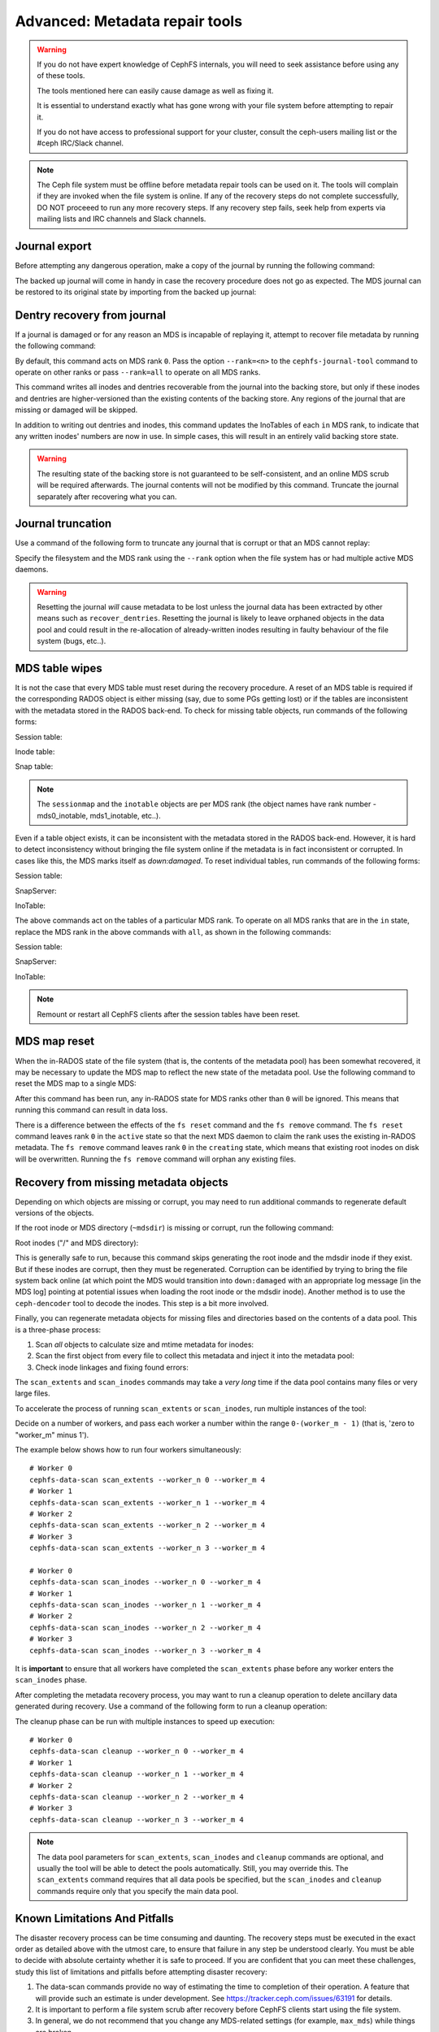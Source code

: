 
.. _disaster-recovery-experts:

Advanced: Metadata repair tools
===============================

.. warning::

    If you do not have expert knowledge of CephFS internals, you will
    need to seek assistance before using any of these tools.

    The tools mentioned here can easily cause damage as well as fixing it.

    It is essential to understand exactly what has gone wrong with your
    file system before attempting to repair it.

    If you do not have access to professional support for your cluster,
    consult the ceph-users mailing list or the #ceph IRC/Slack channel.

.. note:: The Ceph file system must be offline before metadata repair tools can
   be used on it. The tools will complain if they are invoked when the file
   system is online. If any of the recovery steps do not complete successfully,
   DO NOT proceeed to run any more recovery steps. If any recovery step fails,
   seek help from experts via mailing lists and IRC channels and Slack
   channels.

Journal export
--------------

Before attempting any dangerous operation, make a copy of the journal by
running the following command:

.. prompt:: bash #

   cephfs-journal-tool journal export backup.bin

The backed up journal will come in handy in case the recovery procedure does
not go as expected. The MDS journal can be restored to its original state by
importing from the backed up journal:

.. prompt:: bash #

   cephfs-journal-tool journal import backup.bin

Dentry recovery from journal
----------------------------

If a journal is damaged or for any reason an MDS is incapable of replaying it,
attempt to recover file metadata by running the following command:

.. prompt:: bash #

   cephfs-journal-tool event recover_dentries summary

By default, this command acts on MDS rank ``0``. Pass the option ``--rank=<n>``
to the ``cephfs-journal-tool`` command to operate on other ranks or pass
``--rank=all`` to operate on all MDS ranks.

This command writes all inodes and dentries recoverable from the journal into
the backing store, but only if these inodes and dentries are higher-versioned
than the existing contents of the backing store. Any regions of the journal
that are missing or damaged will be skipped.

In addition to writing out dentries and inodes, this command updates the
InoTables of each ``in`` MDS rank, to indicate that any written inodes' numbers
are now in use. In simple cases, this will result in an entirely valid backing
store state.

.. warning::

    The resulting state of the backing store is not guaranteed to be
    self-consistent, and an online MDS scrub will be required afterwards. The
    journal contents will not be modified by this command. Truncate the journal
    separately after recovering what you can.

Journal truncation
------------------

Use a command of the following form to truncate any journal that is corrupt or
that an MDS cannot replay:

.. prompt:: bash #

   cephfs-journal-tool [--rank=<fs_name>:{mds-rank|all}] journal reset --yes-i-really-really-mean-it

Specify the filesystem and the MDS rank using the ``--rank`` option when the
file system has or had multiple active MDS daemons.

.. warning:: Resetting the journal *will* cause metadata to be lost unless the
   journal data has been extracted by other means such as ``recover_dentries``.
   Resetting the journal is likely to leave orphaned objects in the data pool
   and could result in the re-allocation of already-written inodes resulting in
   faulty behaviour of the file system (bugs, etc..).

MDS table wipes
---------------

It is not the case that every MDS table must reset during the recovery
procedure. A reset of an MDS table is required if the corresponding RADOS
object is either missing (say, due to some PGs getting lost) or if the tables
are inconsistent with the metadata stored in the RADOS back-end. To check for
missing table objects, run commands of the following forms:

Session table:

.. prompt:: bash #

   rados -p <metadata-pool> stat mds0_sessionmap

Inode table:

.. prompt:: bash #

   rados -p <metadata-pool> stat mds0_inotable

Snap table:

.. prompt:: bash #

   rados -p <metadata-pool> stat mds_snaptable

.. note:: The ``sessionmap`` and the ``inotable`` objects are per MDS rank (the
   object names have rank number - mds0_inotable, mds1_inotable, etc..).

Even if a table object exists, it can be inconsistent with the metadata stored
in the RADOS back-end. However, it is hard to detect inconsistency without
bringing the file system online if the metadata is in fact inconsistent or
corrupted. In cases like this, the MDS marks itself as `down:damaged`. To reset
individual tables, run commands of the following forms:

Session table:

.. prompt:: bash #

   cephfs-table-tool 0 reset session

SnapServer:

.. prompt:: bash #

   cephfs-table-tool 0 reset snap

InoTable:

.. prompt:: bash #

   cephfs-table-tool 0 reset inode

The above commands act on the tables of a particular MDS rank. To operate on
all MDS ranks that are in the ``in`` state, replace the MDS rank in the above
commands with ``all``, as shown in the following commands:

Session table:

.. prompt:: bash #

   cephfs-table-tool all reset session

SnapServer:

.. prompt:: bash #

   cephfs-table-tool all reset snap

InoTable:

.. prompt:: bash #

   cephfs-table-tool all reset inode

.. note:: Remount or restart all CephFS clients after the session tables have
   been reset. 

MDS map reset
-------------

When the in-RADOS state of the file system (that is, the contents of the
metadata pool) has been somewhat recovered, it may be necessary to update the
MDS map to reflect the new state of the metadata pool. Use the following
command to reset the MDS map to a single MDS:

.. prompt:: bash #

   ceph fs reset <fs name> --yes-i-really-mean-it

After this command has been run, any in-RADOS state for MDS ranks other than
``0`` will be ignored. This means that running this command can result in data
loss.

There is a difference between the effects of the ``fs reset`` command and the
``fs remove`` command. The ``fs reset`` command leaves rank ``0`` in the
``active`` state so that the next MDS daemon to claim the rank uses the
existing in-RADOS metadata. The ``fs remove`` command leaves rank ``0`` in the
``creating`` state, which means that existing root inodes on disk will be
overwritten. Running the ``fs remove`` command will orphan any existing files.

Recovery from missing metadata objects
--------------------------------------

Depending on which objects are missing or corrupt, you may need to run
additional commands to regenerate default versions of the objects.

If the root inode or MDS directory (``~mdsdir``) is missing or corrupt, run the following command: 

Root inodes ("/" and MDS directory):

.. prompt:: bash #

   cephfs-data-scan init

This is generally safe to run, because this command skips generating the root
inode and the mdsdir inode if they exist. But if these inodes are corrupt, then
they must be regenerated. Corruption can be identified by trying to bring the
file system back online (at which point the MDS would transition into
``down:damaged`` with an appropriate log message [in the MDS log] pointing at
potential issues when loading the root inode or the mdsdir inode).  Another
method is to use the ``ceph-dencoder`` tool to decode the inodes.  This step is
a bit more involved.

Finally, you can regenerate metadata objects for missing files and directories
based on the contents of a data pool. This is a three-phase process: 

#. Scan *all* objects to calculate size and mtime metadata for inodes:

   .. prompt:: bash #

      cephfs-data-scan scan_extents [<data pool> [<extra data pool> ...]]
#. Scan the first object from every file to collect this metadata and
   inject it into the metadata pool:

   .. prompt:: bash #

      cephfs-data-scan scan_inodes [<data pool>]
#. Check inode linkages and fixing found errors:

   .. prompt:: bash #

      cephfs-data-scan scan_links

The ``scan_extents`` and ``scan_inodes`` commands may take a *very long* time
if the data pool contains many files or very large files.

To accelerate the process of running ``scan_extents`` or ``scan_inodes``, run
multiple instances of the tool:

Decide on a number of workers, and pass each worker a number within
the range ``0-(worker_m - 1)`` (that is, 'zero to "worker_m" minus 1').

The example below shows how to run four workers simultaneously:

::

    # Worker 0
    cephfs-data-scan scan_extents --worker_n 0 --worker_m 4
    # Worker 1
    cephfs-data-scan scan_extents --worker_n 1 --worker_m 4
    # Worker 2
    cephfs-data-scan scan_extents --worker_n 2 --worker_m 4
    # Worker 3
    cephfs-data-scan scan_extents --worker_n 3 --worker_m 4

    # Worker 0
    cephfs-data-scan scan_inodes --worker_n 0 --worker_m 4
    # Worker 1
    cephfs-data-scan scan_inodes --worker_n 1 --worker_m 4
    # Worker 2
    cephfs-data-scan scan_inodes --worker_n 2 --worker_m 4
    # Worker 3
    cephfs-data-scan scan_inodes --worker_n 3 --worker_m 4

It is **important** to ensure that all workers have completed the
``scan_extents`` phase before any worker enters the ``scan_inodes`` phase.

After completing the metadata recovery process, you may want to run a cleanup
operation to delete ancillary data generated during recovery. Use a command of
the following form to run a cleanup operation:

.. prompt:: bash #

   cephfs-data-scan cleanup [<data pool>]

The cleanup phase can be run with multiple instances to speed up execution::

    # Worker 0
    cephfs-data-scan cleanup --worker_n 0 --worker_m 4
    # Worker 1
    cephfs-data-scan cleanup --worker_n 1 --worker_m 4
    # Worker 2
    cephfs-data-scan cleanup --worker_n 2 --worker_m 4
    # Worker 3
    cephfs-data-scan cleanup --worker_n 3 --worker_m 4

.. note::

   The data pool parameters for ``scan_extents``, ``scan_inodes`` and
   ``cleanup`` commands are optional, and usually the tool will be able to
   detect the pools automatically. Still, you may override this. The
   ``scan_extents`` command requires that all data pools be specified, but the
   ``scan_inodes`` and ``cleanup`` commands require only that you specify the
   main data pool.

Known Limitations And Pitfalls
------------------------------

The disaster recovery process can be time consuming and daunting. The recovery
steps must be executed in the exact order as detailed above with the utmost
care, to ensure that failure in any step be understood clearly. You must be
able to decide with absolute certainty whether it is safe to proceed. If you
are confident that you can meet these challenges, study this list of
limitations and pitfalls before attempting disaster recovery:

#. The data-scan commands provide no way of estimating the time to completion
   of their operation. A feature that will provide such an estimate is under
   development. See https://tracker.ceph.com/issues/63191 for details.
#. It is important to perform a file system scrub after recovery before CephFS
   clients start using the file system.
#. In general, we do not recommend that you change any MDS-related settings
   (for example, ``max_mds``) while things are broken.
#. Disaster recovery is currently a manual process. There is a plan to automate
   the recovery via the Disaster Recovery Super Tool. See
   https://tracker.ceph.com/issues/71804 for details.
#. A well-known trick (used by some community users) is to use the disaster
   recovery procedure (especially the ``recover_dentries`` step) when the MDS
   is somewhat stuck in the ``up_replay`` state due to a long journal. Before
   jumping onto invoking ``recover_dentries`` when the MDS takes a bit long to
   replay the journal, consider trying to speed up journal replay by following
   the procedure detailed in :ref:`cephfs_dr_stuck_during_recovery`.

Using an alternate metadata pool for recovery
---------------------------------------------

.. warning:: This procedure has not been extensively tested. We recommend 
   recovering the file system using the recovery procedure detailed above
   unless there is a good reason not to do so. This procedure should be
   undertaken with great care.

If an existing CephFS file system is damaged and inoperative, then it is
possible to create a fresh metadata pool and to attempt the reconstruction the
of the damaged and inoperative file system's metadata into the new pool, while
leaving the old metadata in place. This could be used to make a safer attempt
at recovery since the existing metadata pool would not be modified.

.. caution::

   During this process, multiple metadata pools will contain data referring to
   the same data pool. Extreme caution must be exercised to avoid changing the
   contents of the data pool while this is the case. After recovery is
   complete, archive or delete the damaged metadata pool.

#. Take down the existing file system in order to prevent any further
   modification of the data pool. Unmount all clients. When all clients have
   been unmounted, use the following command to mark the file system failed:

   .. prompt:: bash #

      ceph fs fail <fs_name>

   .. note::

      ``<fs_name>`` here and below refers to the original, damaged file system.

#. Create a recovery file system. This recovery file system will be used to
   recover the data in the damaged pool. First, the filesystem will have a data
   pool deployed for it. Then you will attacha new metadata pool to the new
   data pool. Then you will set the new metadata pool to be backed by the old
   data pool. 

   .. prompt:: bash #

      ceph osd pool create cephfs_recovery_meta
      ceph fs new cephfs_recovery cephfs_recovery_meta <data_pool> --recover --allow-dangerous-metadata-overlay

   .. note::

      You may rename the recovery metadata pool and file system at a future time.
      The ``--recover`` flag prevents any MDS daemon from joining the new file
      system.

#. Create the intial metadata for the file system:

   .. prompt:: bash #

      cephfs-table-tool cephfs_recovery:0 reset session

   .. prompt:: bash #

      cephfs-table-tool cephfs_recovery:0 reset snap

   .. prompt:: bash #
   
      cephfs-table-tool cephfs_recovery:0 reset inode

   .. prompt:: bash #

      cephfs-journal-tool --rank cephfs_recovery:0 journal reset --force --yes-i-really-really-mean-it

#. Use the following commands to rebuild the metadata pool from the data pool:

   .. prompt:: bash #

      cephfs-data-scan init --force-init --filesystem cephfs_recovery --alternate-pool cephfs_recovery_meta

   .. prompt:: bash #
   
      cephfs-data-scan scan_extents --alternate-pool cephfs_recovery_meta --filesystem <fs_name>

   .. prompt:: bash #
   
      cephfs-data-scan scan_inodes --alternate-pool cephfs_recovery_meta --filesystem <fs_name> --force-corrupt

   .. prompt:: bash #

      cephfs-data-scan scan_links --filesystem cephfs_recovery

   .. note::

      Each of the scan procedures above scans through the entire data pool.
      This may take a long time. See the previous section on how to distribute
      this task among workers.

   If the damaged file system contains dirty journal data, it may be recovered
   next with a command of the following form:

   .. prompt:: bash #

      cephfs-journal-tool --rank=<fs_name>:0 event recover_dentries list --alternate-pool cephfs_recovery_meta

#. After recovery, some recovered directories will have incorrect statistics.
   Ensure that the parameters ``mds_verify_scatter`` and
   ``mds_debug_scatterstat`` are set to false (the default) to prevent the MDS
   from checking the statistics:

   .. prompt:: bash #

      ceph config rm mds mds_verify_scatter

   .. prompt:: bash #

      ceph config rm mds mds_debug_scatterstat

   .. note::

      Verify that the config has not been set globally or with a local
      ``ceph.conf`` file.

#. Allow an MDS daemon to join the recovery file system:

   .. prompt:: bash #

      ceph fs set cephfs_recovery joinable true

#. Run a forward :doc:`scrub </cephfs/scrub>` to repair recursive statistics.
   Ensure that you have an MDS daemon running and issue the following command:

   .. prompt:: bash #

      ceph tell mds.cephfs_recovery:0 scrub start / recursive,repair,force

   .. note::

      The `Symbolic link recovery <https://tracker.ceph.com/issues/46166>`_ is
      supported starting in the Quincy release.

      Symbolic links were recovered as empty regular files before.

   It is recommended that you migrate any data from the recovery file system as
   soon as possible. Do not restore the old file system while the recovery file
   system is operational.

   .. note::

       If the data pool is also corrupt, some files may not be restored because
       the backtrace information associated with them is lost. If any data
       objects are missing (due to issues like lost placement groups on the
       data pool), the recovered files will contain holes in place of the
       missing data.

.. _Symbolic link recovery: https://tracker.ceph.com/issues/46166
